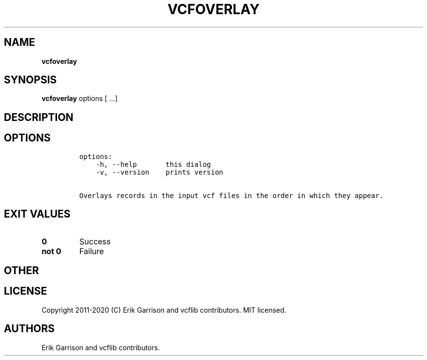 .\" Automatically generated by Pandoc 2.7.3
.\"
.TH "VCFOVERLAY" "1" "" "vcfoverlay (vcflib)" "vcfoverlay (VCF unknown)"
.hy
.SH NAME
.PP
\f[B]vcfoverlay\f[R]
.SH SYNOPSIS
.PP
\f[B]vcfoverlay\f[R] options [ \&...]
.SH DESCRIPTION
.SH OPTIONS
.IP
.nf
\f[C]

options:
    -h, --help       this dialog
    -v, --version    prints version

Overlays records in the input vcf files in the order in which they appear.
\f[R]
.fi
.SH EXIT VALUES
.TP
.B \f[B]0\f[R]
Success
.TP
.B \f[B]not 0\f[R]
Failure
.SH OTHER
.SH LICENSE
.PP
Copyright 2011-2020 (C) Erik Garrison and vcflib contributors.
MIT licensed.
.SH AUTHORS
Erik Garrison and vcflib contributors.
